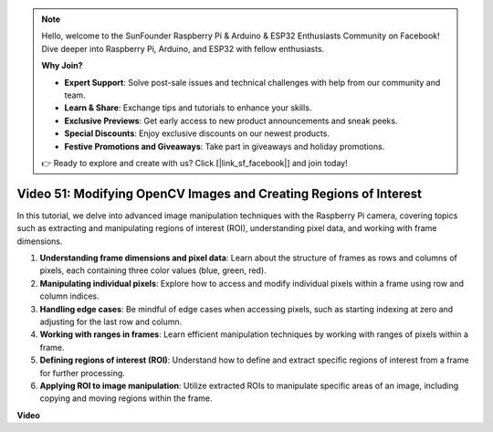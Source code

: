.. note::

    Hello, welcome to the SunFounder Raspberry Pi & Arduino & ESP32 Enthusiasts Community on Facebook! Dive deeper into Raspberry Pi, Arduino, and ESP32 with fellow enthusiasts.

    **Why Join?**

    - **Expert Support**: Solve post-sale issues and technical challenges with help from our community and team.
    - **Learn & Share**: Exchange tips and tutorials to enhance your skills.
    - **Exclusive Previews**: Get early access to new product announcements and sneak peeks.
    - **Special Discounts**: Enjoy exclusive discounts on our newest products.
    - **Festive Promotions and Giveaways**: Take part in giveaways and holiday promotions.

    👉 Ready to explore and create with us? Click [|link_sf_facebook|] and join today!

Video 51: Modifying OpenCV Images and Creating Regions of Interest
=======================================================================================

In this tutorial, we delve into advanced image manipulation techniques with the Raspberry Pi camera, 
covering topics such as extracting and manipulating regions of interest (ROI), understanding pixel data, and working with frame dimensions.

1. **Understanding frame dimensions and pixel data**: Learn about the structure of frames as rows and columns of pixels, each containing three color values (blue, green, red).
2. **Manipulating individual pixels**: Explore how to access and modify individual pixels within a frame using row and column indices.
3. **Handling edge cases**: Be mindful of edge cases when accessing pixels, such as starting indexing at zero and adjusting for the last row and column.
4. **Working with ranges in frames**: Learn efficient manipulation techniques by working with ranges of pixels within a frame.
5. **Defining regions of interest (ROI)**: Understand how to define and extract specific regions of interest from a frame for further processing.
6. **Applying ROI to image manipulation**: Utilize extracted ROIs to manipulate specific areas of an image, including copying and moving regions within the frame.


**Video**

.. raw:: html


    <iframe width="700" height="500" src="https://www.youtube.com/embed/IaVok7CMWcw?si=pusI5nWHpKS04o5w" title="YouTube video player" frameborder="0" allow="accelerometer; autoplay; clipboard-write; encrypted-media; gyroscope; picture-in-picture; web-share" allowfullscreen></iframe>


